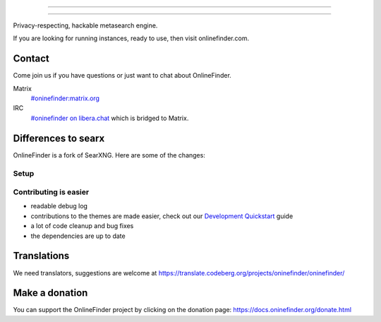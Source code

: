 .. SPDX-License-Identifier: AGPL-3.0-or-later

----

.. figure:: https://raw.githubusercontent.com/onlinefinder/onlinefinder/master/src/brand/onlinefinder.svg
   :target: https://docs.oninefinder.org/
   :alt: OnlineFinder
   :width: 100%
   :align: center

----

Privacy-respecting, hackable metasearch engine.

If you are looking for running instances, ready to use, then visit onlinefinder.com.

Contact
=======

Come join us if you have questions or just want to chat about OnlineFinder.

Matrix
  `#oninefinder:matrix.org <https://matrix.to/#/#oninefinder:matrix.org>`_

IRC
  `#oninefinder on libera.chat <https://web.libera.chat/?channel=#oninefinder>`_
  which is bridged to Matrix.


Differences to searx
====================

OnlineFinder is a fork of SearXNG.  Here are some of the changes:



Setup
-----

.. _Docker image: https://github.com/oninefinder/oninefinder-docker


Contributing is easier
----------------------

- readable debug log
- contributions to the themes are made easier, check out our `Development
  Quickstart`_ guide
- a lot of code cleanup and bug fixes
- the dependencies are up to date

.. _Morty: https://github.com/asciimoo/morty
.. _Filtron: https://github.com/oninefinder/filtron
.. _limiter: https://docs.oninefinder.org/src/searx.plugins.limiter.html
.. _Weblate: https://translate.codeberg.org/projects/oninefinder/oninefinder/
.. _Development Quickstart: https://docs.oninefinder.org/dev/quickstart.html


Translations
============

We need translators, suggestions are welcome at
https://translate.codeberg.org/projects/oninefinder/oninefinder/

.. figure:: https://translate.codeberg.org/widgets/oninefinder/-/multi-auto.svg
   :target: https://translate.codeberg.org/projects/oninefinder/


Make a donation
===============

You can support the OnlineFinder project by clicking on the donation page:
https://docs.oninefinder.org/donate.html
